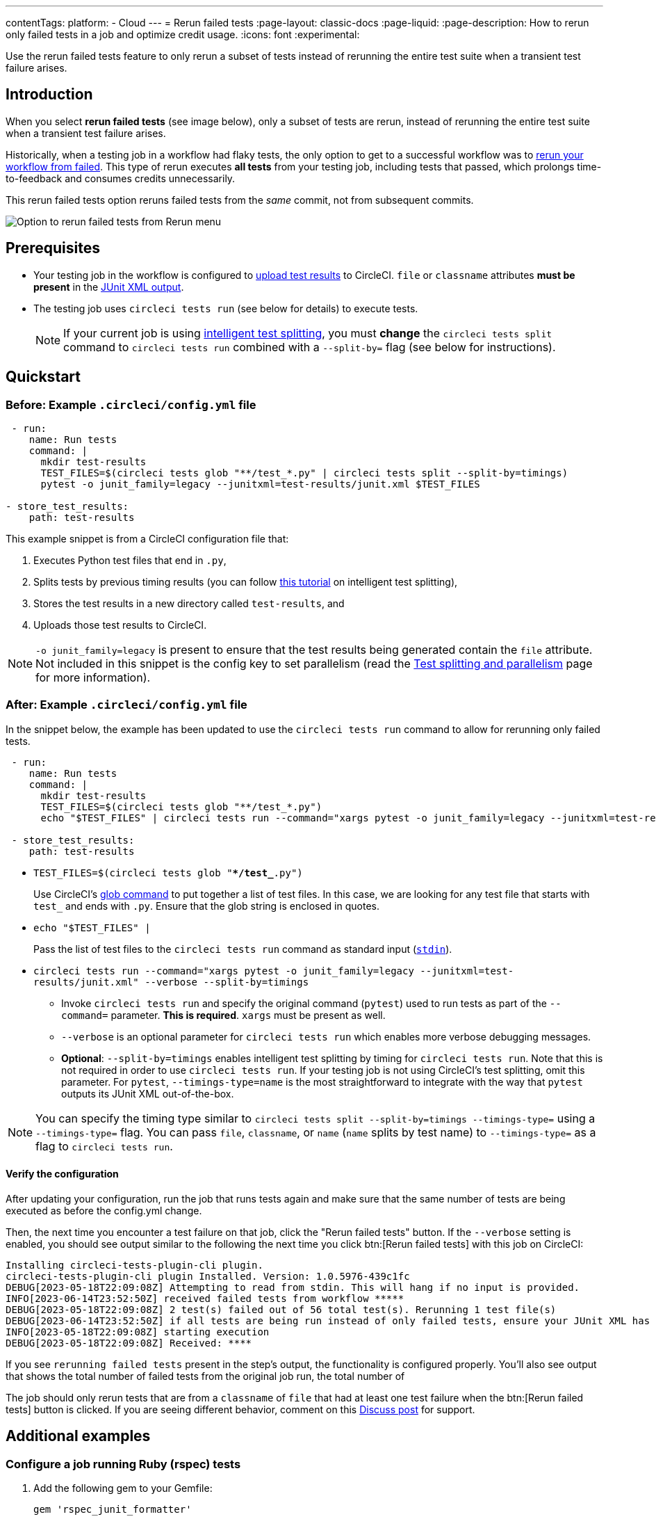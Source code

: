 ---
contentTags:
  platform:
  - Cloud
---
= Rerun failed tests
:page-layout: classic-docs
:page-liquid:
:page-description: How to rerun only failed tests in a job and optimize credit usage.
:icons: font
:experimental:


Use the rerun failed tests feature to only rerun a subset of tests instead of rerunning the entire test suite when a transient test failure arises.

[#introduction]
== Introduction

When you select **rerun failed tests** (see image below), only a subset of tests are rerun, instead of rerunning the entire test suite when a transient test failure arises.

Historically, when a testing job in a workflow had flaky tests, the only option to get to a successful workflow was to link:https://support.circleci.com/hc/en-us/articles/360050303671-How-To-Rerun-a-Workflow[rerun your workflow from failed]. This type of rerun executes *all tests* from your testing job, including tests that passed, which prolongs time-to-feedback and consumes credits unnecessarily.

This rerun failed tests option reruns failed tests from the _same_ commit, not from subsequent commits.

image::{{site.baseurl}}/assets/img/docs/rerun-failed-tests-option.png[Option to rerun failed tests from Rerun menu]

[#prerequisites]
== Prerequisites

* Your testing job in the workflow is configured to xref:collect-test-data/#[upload test results] to CircleCI. `file` or `classname` attributes **must be present** in the xref:use-the-circleci-cli-to-split-tests#junit-xml-reports[JUnit XML output].
* The testing job uses `circleci tests run` (see below for details) to execute tests.
+
NOTE: If your current job is using xref:test-splitting-tutorial#[intelligent test splitting], you must *change* the `circleci tests split` command to `circleci tests run` combined with a `--split-by=` flag  (see below for instructions).

[#quickstart]
== Quickstart

[#example-config-file-before]
=== Before: Example `.circleci/config.yml` file

```yaml
 - run:
    name: Run tests
    command: |
      mkdir test-results
      TEST_FILES=$(circleci tests glob "**/test_*.py" | circleci tests split --split-by=timings)
      pytest -o junit_family=legacy --junitxml=test-results/junit.xml $TEST_FILES

- store_test_results:
    path: test-results
```

This example snippet is from a CircleCI configuration file that:

. Executes Python test files that end in `.py`,
. Splits tests by previous timing results (you can follow xref:test-splitting-tutorial#[this tutorial] on intelligent test splitting),
. Stores the test results in a new directory called `test-results`, and
. Uploads those test results to CircleCI.

NOTE: `-o junit_family=legacy` is present to ensure that the test results being generated contain the `file` attribute. Not included in this snippet is the config key to set parallelism (read the xref:parallelism-faster-jobs#[Test splitting and parallelism] page for more information).

[#example-config-file-after]
=== After: Example `.circleci/config.yml` file

In the snippet below, the example has been updated to use the `circleci tests run` command to allow for rerunning only failed tests.

```yaml
 - run:
    name: Run tests
    command: |
      mkdir test-results
      TEST_FILES=$(circleci tests glob "**/test_*.py")
      echo "$TEST_FILES" | circleci tests run --command="xargs pytest -o junit_family=legacy --junitxml=test-results/junit.xml" --verbose --split-by=timings #--split-by=timings optional, only use if you are using CircleCI's test splitting

 - store_test_results:
    path: test-results
```

* `TEST_FILES=$(circleci tests glob "**/test_*.py")`
+
Use CircleCI's xref:troubleshoot-test-splitting#video-troubleshooting-globbing[glob command] to put together a list of test files. In this case, we are looking for any test file that starts with `test_` and ends with `.py`. Ensure that the glob string is enclosed in quotes.

* `echo "$TEST_FILES" |`
+
Pass the list of test files to the `circleci tests run` command as standard input (link:https://www.computerhope.com/jargon/s/stdin.htm[`stdin`]).

* `circleci tests run --command="xargs pytest -o junit_family=legacy --junitxml=test-results/junit.xml" --verbose --split-by=timings`
** Invoke `circleci tests run` and specify the original command (`pytest`) used to run tests as part of the `--command=` parameter. **This is required**. `xargs` must be present as well.
** `--verbose` is an optional parameter for `circleci tests run` which enables more verbose debugging messages.
** *Optional*: `--split-by=timings` enables intelligent test splitting by timing for `circleci tests run`. Note that this is not required in order to use `circleci tests run`. If your testing job is not using CircleCI's test splitting, omit this parameter.  For `pytest`, `--timings-type=name` is the most straightforward to integrate with the way that `pytest` outputs its JUnit XML out-of-the-box.

NOTE: You can specify the timing type similar to `circleci tests split --split-by=timings --timings-type=` using a `--timings-type=` flag.  You can pass `file`, `classname`, or `name` (`name` splits by test name) to `--timings-type=` as a flag to `circleci tests run`.

[#verify-the-configuration]
==== Verify the configuration

After updating your configuration, run the job that runs tests again and make sure that the same number of tests are being executed as before the config.yml change.

Then, the next time you encounter a test failure on that job, click the "Rerun failed tests" button.  If the `--verbose` setting is enabled, you should see output similar to the following the next time you click btn:[Rerun failed tests] with this job on CircleCI:

```sh
Installing circleci-tests-plugin-cli plugin.
circleci-tests-plugin-cli plugin Installed. Version: 1.0.5976-439c1fc
DEBUG[2023-05-18T22:09:08Z] Attempting to read from stdin. This will hang if no input is provided.
INFO[2023-06-14T23:52:50Z] received failed tests from workflow *****
DEBUG[2023-05-18T22:09:08Z] 2 test(s) failed out of 56 total test(s). Rerunning 1 test file(s)
DEBUG[2023-06-14T23:52:50Z] if all tests are being run instead of only failed tests, ensure your JUnit XML has a file or classname attribute.
INFO[2023-05-18T22:09:08Z] starting execution
DEBUG[2023-05-18T22:09:08Z] Received: ****
```

If you see `rerunning failed tests` present in the step's output, the functionality is configured properly.  You'll also see output that shows the total number of failed tests from the original job run, the total number of

The job should only rerun tests that are from a `classname` of `file` that had at least one test failure when the btn:[Rerun failed tests] button is clicked. If you are seeing different behavior, comment on this https://discuss.circleci.com/t/product-launch-re-run-failed-tests-only/47775/[Discuss post] for support.

[#additional-examples]
== Additional examples

[#configure-a-job-running-ruby-rspec-tests]
=== Configure a job running Ruby (rspec) tests

. Add the following gem to your Gemfile:
+
```bash
gem 'rspec_junit_formatter'
```

. Modify your test command to use `circleci tests run`:
+
```yaml
 - run: mkdir ~/rspec
 - run:
    command: |
      circleci tests glob "spec/**/*_spec.rb" | circleci tests run --command="xargs bundle exec rspec --format progress --format RspecJunitFormatter -o ~/rspec/rspec.xml" --verbose --split-by=timings
```

. Update the `glob` command to match your use case. See the RSpec section in the xref:collect-test-data#rspec[Collect Test Data] document for details on how to output test results in an acceptable format for `rspec`. **If your current job is using xref:test-splitting-tutorial#[CircleCI's intelligent test splitting], you must change the `circleci tests split` command to `circleci tests run` with the `--split-by=timings` parameter.** If you are not using test splitting, `--split-by=timings` can be omitted.

[#configure-a-job-running-ruby-cucumber-tests]
=== Configure a job running Ruby (Cucumber) tests

. Modify your test command to look something similar to:
+
```yaml
- run: mkdir -p ~/cucumber
- run:
    command: |
    circleci tests glob "features/**/*.feature" | circleci tests run --command="xargs bundle exec cucumber --format junit,fileattribute=true --out ~/cucumber/junit.xml" --verbose --split-by=timings
```

. Update the `glob` command to match your use case. See the Cucumber section in the xref:collect-test-data#cucumber[Collect Test Data] document for details on how to output test results in an acceptable format for `Cucumber`. **If your current job is using xref:test-splitting-tutorial#[CircleCI's intelligent test splitting], you must change the `circleci tests split` command to `circleci tests run` with the `--split-by=timings` parameter.** If you are not using test splitting, `--split-by=timings` can be omitted.

[#configure-a-job-running-cypress-tests]
=== Configure a job running Cypress tests

. Use the link:https://www.npmjs.com/package/cypress-circleci-reporter[cypress-circleci-reporter] (note this is a 3rd party tool that is not maintained by CircleCI).  You can install in your `.circleci/config.yml` or add to your `package.json`. Example for adding to `.circleci/config.yml`:
+
```yaml
  #add required reporters (or add to package.json)
  -run:
    name: Install coverage reporter
    command: |
      npm install --save-dev cypress-circleci-reporter
```

. Use the `cypress-circleci-reporter`, `circleci tests run`, and upload test results to CircleCI:
+
```yaml
     -run:
        name: run tests
        command: |
          mkdir test_results
          cd ./cypress
          npm ci
          npm run start &
          circleci tests glob "cypress/**/*.cy.js" | circleci tests run --command="xargs npx cypress run --reporter cypress-circleci-reporter --spec" --verbose --split-by=timings #--split-by=timings is optional, only use if you are using CircleCI's test splitting

     - store_test_results:
        path: test_results
```
+
Remember to modify the `glob` command for your specific use case.  **If your current job is using xref:test-splitting-tutorial#[CircleCI's intelligent test splitting], you must change the `circleci tests split` command to `circleci tests run` with the `--split-by=timings` parameter.** If you are not using test splitting, `--split-by=timings` can be omitted.

Cypress may output a warning saying `Warning: It looks like you're passing --spec a space-separated list of arguments:`.  This can be ignored, but it can be removed by following the guidance from our link:https://discuss.circleci.com/t/product-launch-re-run-failed-tests-only-circleci-tests-run/47775/18[community forum].

[#configure-a-job-running-javascript-typescript-jest-tests]
=== Configure a job running Javascript/Typescript (Jest) tests

. Install the `jest-junit` dependency. You can add this step in your `.circleci/config.yml`:
+
```yaml
  - run:
      name: Install JUnit coverage reporter
      command: yarn add --dev jest-junit
```
+
You can also add it to your `jest.config.js` file by following these link:https://www.npmjs.com/package/jest-junit[usage instructions].

. Modify your test command to look something similar to:
+
```yaml
- run:
    command: |
      npx jest --listTests | circleci tests run --command=“JEST_JUNIT_ADD_FILE_ATTRIBUTE=true xargs npx jest --config jest.config.js --runInBand --” --verbose --split-by=timings
    environment:
      JEST_JUNIT_OUTPUT_DIR: ./reports/
  - store_test_results:
      path: ./reports/
```

. Update the `npx jest --listTests` command to match your use case. See the Jest section in the xref:collect-test-data#jest[Collect Test Data] document for details on how to output test results in an acceptable format for `jest`. **If your current job is using xref:test-splitting-tutorial#[CircleCI's intelligent test splitting], you must change the `circleci tests split` command to `circleci tests run` with the `--split-by=timings` parameter.** If you are not using test splitting, `--split-by=timings` can be omitted.
+
`JEST_JUNIT_ADD_FILE_ATTRIBUTE=true` is added to ensure that the `file` attribute is present. `JEST_JUNIT_ADD_FILE_ATTRIBUTE=true` can also be added to your `jest.config.js` file instead of including it in `.circleci/config.yml`, by using the following attribute: `addFileAttribute="true"`.

[#configure-a-job-running-playwright-tests]
=== Configure a job running Playwright tests

. Modify your test command to use `circleci tests run`:
+
```yaml
 - run:
    command: |
      mkdir test-results #can also be switched out for passing PLAYWRIGHT_JUNIT_OUTPUT_NAME directly to Playwright
      pnpm run serve &
      TESTFILES = $(circleci tests glob "specs/e2e/**/*.spec.ts")
      echo "$TESTFILES" | circleci tests run --command="xargs pnpm playwright test --config=playwright.config.ci.ts --reporter=junit" --verbose --split-by=timings
```

. Update the `glob` command to match your use case. **If your current job is using xref:test-splitting-tutorial#[CircleCI's intelligent test splitting], you must change the `circleci tests split` command to `circleci tests run` with the `--split-by=timings` parameter.**. If you are not using test splitting, `--split-by=timings` can be omitted. Note: you may also use link:https://playwright.dev/docs/test-reporters#junit-reporter[Playwright's built-in flag] (`PLAYWRIGHT_JUNIT_OUTPUT_NAME`) to specify the JUnit XML output directory.
+
NOTE: Ensure that you are using version 1.34.2 or later of Playwright. Earlier versions of Playwright may not output JUnit XML in a format that is compatible with this feature.

[#configure-a-job-running-gradle-tests]
=== Configure a job running Gradle tests

. Modify your test command to use `circleci tests run`:

# Get list of classnames of tests that should run on this node
            
```yaml
-run:
  command: |
    cd src/test/java
    
    # Get list of classnames of tests that should run on this node.  
    circleci tests glob "**/*.java" | cut -c 1- | sed 's@/@.@g' | sed 's/.\{5\}$//' | circleci tests run --command=">classnames.txt xargs echo" --verbose --split-by=timings --timings-type=classname     

    #if this is a re-run and it is a parallel run that does not have tests to run, halt execution of this parallel run
    [ -s classnames.txt ] || circleci-agent step halt
```

```yaml
-run:
  command: |
    
    # Format the arguments to "./gradlew test"

    GRADLE_ARGS=$(cat src/test/java/classnames.txt | awk '{for (i=1; i<=NF; i++) print "--tests",$i}')
    echo "Prepared arguments for Gradle: $GRADLE_ARGS"

    ./gradlew test $GRADLE_ARGS
```

. Update the `glob` command to match your use case. **If your current job is using xref:test-splitting-tutorial#[CircleCI's intelligent test splitting], you must change the `circleci tests split` command to `circleci tests run` with the `--split-by=timings` parameter.**. If you are not using test splitting, `--split-by=timings` can be omitted. 

[#output-test-files-only]
=== Output test files only

If your testing set-up on CircleCI is not compatible with invoking your test runner in the `circleci tests run` command, you can opt to use `circleci tests run` to receive the file names, output the file names, and save the file names to a temporary location.  You can then subsequently invoke your test runner using the outputted file names.

Example:

```yaml
 - run:
    command: |
      circleci tests glob "src/**/*js" | circleci tests run --command=">files.txt xargs echo" --verbose --split-by=timings #split-by=timings is optional
```

The snippet above will write the list of test file names to `files.txt`.  On a non-rerun, this list will be all of the test file names.  On a "rerun", the list will be a subset of file names (the test file names that had at least 1 test failure in the previous run).  You can pass the list of test file names from `files.txt` into, for example, your custom `makefile`.

[#configure-a-job-running-playwright-tests]
=== Configure a job running Django tests

Django takes as input test filenames with a format that uses dots ("."), however, it outputs JUnit XML in a format that uses slashes "/".  To account for this, get the list of test filenames first, change the filenames to be separated by dots "." instead of slashes "/", and pass the filenames into the test command.

[source,yaml]
----
# Get the test file names, write them to files.txt, and split them by historical timing data
circleci tests glob "**/test*.py" | circleci tests run --command=">files.txt xargs echo" --verbose --split-by=timings #split-by-timings is optional
# Change filepaths into format Django accepts (replace slashes with dots).  Save the filenames in a TESTFILES variable
cat files.txt | tr "/" "." | sed "s/\.py//g" | sed "s/tests\.//g" > circleci_test_files.txt
cat circleci_test_files.txt
TESTFILES=$(cat circleci_test_files.txt)
# Run the tests (TESTFILES) with the reformatted test file names
pipenv run coverage run manage.py test --parallel=8 --verbosity=2 $TESTFILES
----

[#known-limitations]
== Known limitations

* If your testing job uses parallelism and test splitting, the job will spin up the number of containers/virtual machines (VMs) that are specified with the `parallelism` key. However, the step that runs tests for each of those parallel containers/VMs will only run a subset of tests, or no tests, after the tests are split across the total number of parallel containers/VMs.
+
For example, if parallelism is set to eight, there may only be enough tests after the test splitting occurs to "fill" the first parallel container/VM. The remaining seven containers/VMs will still start up, but they will not run any tests when they get to the test execution step.
+
**In most cases, you can still observe substantial time and credit savings** despite spinning up containers/VMs that do not run tests.
+
If you would like to maximize credit savings, you can immediately check for whether the parallel container/VM will execute tests as the first step in a job, and if there are no tests to run, terminate job execution. For example:
+
```yml
steps:
  - checkout
  - run: |
    mkdir -p ./tmp && \
    >./tmp/tests.txt && \
    circleci tests glob "spec/**/*_spec.rb" | circleci tests run --command=">./tmp/tests.txt xargs echo" --split-by=timings #Get the list of filenames for this container/VM

    [ -s tmp/tests.txt ] || circleci-agent step halt #if there are no filenames, terminate execution after this step

  - node/install
  # Proceed with the rest of the job
```
+
See <<parallel-rerun-failure>> for a workaround to avoid failures if you are also using `persist_to_workspace`.

NOTE: The `halt` command will execute the rest of the _current_ step, regardless of whether `tests.txt` has content or not. Make sure to place the command to execute tests in the _following_ step.

* Orbs that run tests may not work with this new functionality at this time.
* If a shell script is invoked to run tests, `circleci tests run` should be placed **in the shell script** itself, and not `.circleci/config.yml`. Alternatively, see the <<output-test-files-only,section above>> to pipe the list of test files to be run to a `.txt` file and then pass the list of test file names to your shell script.
* Jobs that are older than the xref:persist-data#custom-storage-usage[retention period] for workspaces for the organization cannot be rerun with "Rerun failed tests".
* Jobs that upload code coverage reports:
+
To ensure that code coverage reports from the original job run are persisted to an artifact in addition to the report that is generated on a re-run, see the following example for a sample Go project:
+
{% raw %}
[source,yaml]
----
jobs:
  test-go:
    # Install go modules and run tests
    docker:
      - image: cimg/go:1.20
    parallelism: 2
    steps:
      - checkout
      # Cache dependencies
      - restore_cache:
          key: go-mod-{{ checksum "go.mod" }}
      - run:
          name: Download Go modules
          command: go mod download
      - save_cache:
          key: go-mod-{{ checksum "go.mod" }}
          paths:
            - /home/circleci/go/pkg/mod
      - run:
          name: Run tests with coverage being saved
          command: go list ./... | circleci tests run --timings-type "name" --command="xargs gotestsum --junitfile junit.xml --format testname -- -coverprofile=cover.out"
      # For a rerun that succeeds, restore the coverage files from the failed run
      - restore_cache:
          key: coverage-{{.Revision}}-{{.Environment.CIRCLE_NODE_INDEX}}
      # Save the coverage for rerunning failed tests. CircleCI will skip saving if this revision key has already been saved.
      - save_cache:
          key: coverage-{{.Revision}}-{{.Environment.CIRCLE_NODE_INDEX}}
          paths:
            - cover.out
          when: always
      # Needed for to rerun failed tests
      - store_test_results:
          path: junit.xml
          when: always
      # Upload coverage file html so we can show it includes all the tests (not just rerun)
      - run:
          name: Save html coverage
          command: go tool cover -html=cover.out -o cover.html
          when: always
      - store_artifacts:
          path: cover.html
          when: always
workflows:
  test:
    jobs:
      - test-go
----
{% endraw %}
+
The snippet above uses the built-in xref:caching#[`.Revision`] key to store a coverage report for the current VCS revision.  On a successful rerun, the original job run's coverage report will be restored to include the coverage from the skipped (passed) tests. It can then be used in a downstream job for aggregation or analysis.

A similar method can be used to ensure that the job immediately following a re-run uses timing for test splitting from both the original job run & the re-run.  Instead of storing and restoring `cover.out` in the cache, store and restore the test results XML.  If a similar method is not used, the job immediately following a re-run maybe slightly less efficient if using test splitting by timing.

* Rerun failed tests is not currently supported for the Windows execution environment.

* If your job runs two different types of tests in the same job, the feature will likely not work as expected.  In this scenario, it is recommended that the job is split into two jobs, each running a different set of tests with `circleci tests run`. 


[#troubleshooting]
== Troubleshooting

[#all-tests-rerun]
=== All tests are still being rerun

After configuring `circleci tests run`, if you see *all tests* are rerun after clicking btn:[Rerun failed tests], check the following:

1. Ensure that the `--verbose` setting is enabled when invoking `circleci tests run`. This will display which tests `circleci tests run` is receiving on a "rerun".
2. Use xref:configuration-reference#storeartifacts[`store_artifacts`] to upload  the JUnit XML that contains test results to CircleCI.  This is the same file(s) that is being uploaded to CircleCI with `store_test_results`
3. Manually inspect the newly uplaoded JUnit XML via the **Artifacts** tab and ensure that there is a `file=` attribute or a `classname` attribute.  If neither are present, you will see unexpected behavior when trying to rerun.  Follow the instructions on this page to ensure that the test runner you are using is outputting its JUnit XML test results with a `file` (preferred) or `classname` attribute.  Comment in our link:https://discuss.circleci.com/t/product-launch-re-run-failed-tests-only-circleci-tests-run/47775/48[community forum] if you are still stuck.

Additionally, ensure that `xargs` is present in the `--command=` argument.

[#no-test-names]
=== No test names found in input source

If you are seeing the following message: `WARN[TIMESTAMP] No test names found in input source. If you were expecting test names, please check your input source.`

Ensure that you are passing a list of test filenames (or classnames) *via stdin* to `circleci tests run`.  The most common approach to do this is to use a glob command: `circleci tests glob "glob pattern" | circleci tests run --command="xargs test command" --verbose`

[#test-filenames-include-sapces]
=== Test file names include spaces

`circleci tests run` expects input to be space or newline delimited.  If your test file names have spaces in them, this may pose a problem, especially if you are using `pytest` which may generate names with whitespace.  One possible workaround is to use specific IDs for the tests with whitespace in their names using the instructions from the link:https://docs.pytest.org/en/7.1.x/example/parametrize.html#set-marks-or-test-id-for-individual-parametrized-test[official Pytest documentation].

[#parallel-rerun-failure]
=== Parallel rerun failure

If your job runs tests in parallel and persists files to a workspace, you may see a parallel run on a rerun that fails because the `persist_to_workspace` step could not find any contents in the directory that was specified. This may happen because the parallel run will not always execute tests on a rerun if there are not enough tests to be distributed across all parallel runs.

To avoid such a failure, add a `mkdir` command before you run any tests to set up the directory (or directories) that will eventually be persisted to a workspace.

```yaml
steps:
      - checkout
      - run: mkdir no_files_here
      - run: #test command with circleci tests run that populates no_files_here if tests are run
      - store_test_results:
          path: ./test-results
      - store_artifacts:
          path: ./test-results
      - persist_to_workspace:
          root: .
          paths:
            - no_files_here
```

On a rerun, if the parallel run is running tests, `no_files_here` will be populated. If it is not running any tests, the `persist_to_workspace` step will not fail because the `no_files_here` directory exists.

[#approval-jobs]
=== Approval jobs

If your workflow has an approval job, and a failed job containing failed tests that you wish to rerun, you will not be able to click btn:[Rerun failed tests] until the workflow has terminated.  This means that you must cancel the approval job before you can click btn:[Rerun failed tests].

[#FAQs]
== FAQs


**Question:** I have a question or issue, where do I go?

**Answer:** Leave a comment on the https://discuss.circleci.com/t/product-launch-re-run-failed-tests-only/47775/[Discuss post].

---

**Question:** Will this functionality rerun individual tests?

**Answer:** No, it will rerun failed test `classnames` or test filenames (`file`) that had at least one individual test failure.

---

**Question:** When can I use the option to btn:[Rerun failed tests]?

**Answer:** The job must be uploading test results to CircleCI and using `circleci tests run`.

---

**Question:** I don't see my test framework on this page, can I still use the functionality?

**Answer:** Yes, as long as your job meets the xref:#prerequisites[prerequisites] outlined above. The rerun failed tests functionality is test runner and test framework-agnostic. You can use the methods described in the xref:collect-test-data#[Collect test data] document to ensure that the job is uploading test results. Note that `classname` and `file` is not always present by default, so your job may require additional configuration.

From there, follow the xref:#quickstart[Quickstart] section to modify your test command to use `circleci tests run`.

If you run into issues, comment on the https://discuss.circleci.com/t/product-launch-re-run-failed-tests-only/47775/[Discuss post].

---

**Question:** Can I see in the web UI whether a job was rerun using "Rerun failed tests"?

**Answer:** Not at this time.

---

**Question:** My maven surefire tests are failing when I try to set this feature up?

**Answer:** You may need to add the `-DfailIfNoTests=false` flag to ensure the testing framework ignores skipped tests instead of reporting a failure when it sees a skipped test on a dependent module.

---

**Question:** Can I specify timing type for test splitting using `circleci tests run`?

**Answer:** Yes, you can specify the timing type similar to `circleci tests split --split-by=timings --timings-type=` using a `--timings-type=` flag.  You can pass `file`, `classname`, or `name` (`name` splits by test name) as a flag to `circleci tests run`.

---

**Question:** Are tests that were reported by my test runner as "Skipped" or "Ignored" rerun when I click btn:[Rerun failed tests]?

**Answer:** No, only test files/classnames that have at least one test case reported as "Failed" will be rerun.

---

**Question:** What is the oldest job that can use "rerun failed tests"?

**Answer:** Rerunning failed tests is currently available for workflows that are less than 15 days old.

---

**Question:** Can I use the `--record` functionality with Cypress and "rerun failed tests"?

**Answer:** Yes, you can pass the `--group` flag to Cypress and the `--ci-build-id` flag to group the results of CircleCi's parallelization.  Because the name passed to `--group` must be unique within the run, you can use CircleCI's built-in environment vairiables: `circleci tests glob ".cypress/**/*.spec.js" | circleci tests run --command="xargs npx cypress run --record --group "$CIRCLE_BUILD_NUM-$CIRCLE_NODE_INDEX" --ci-build-id $CIRCLE_BUILD_NUM --reporter cypress-circleci-reporter --spec" --verbose --split-by=timings`

---
